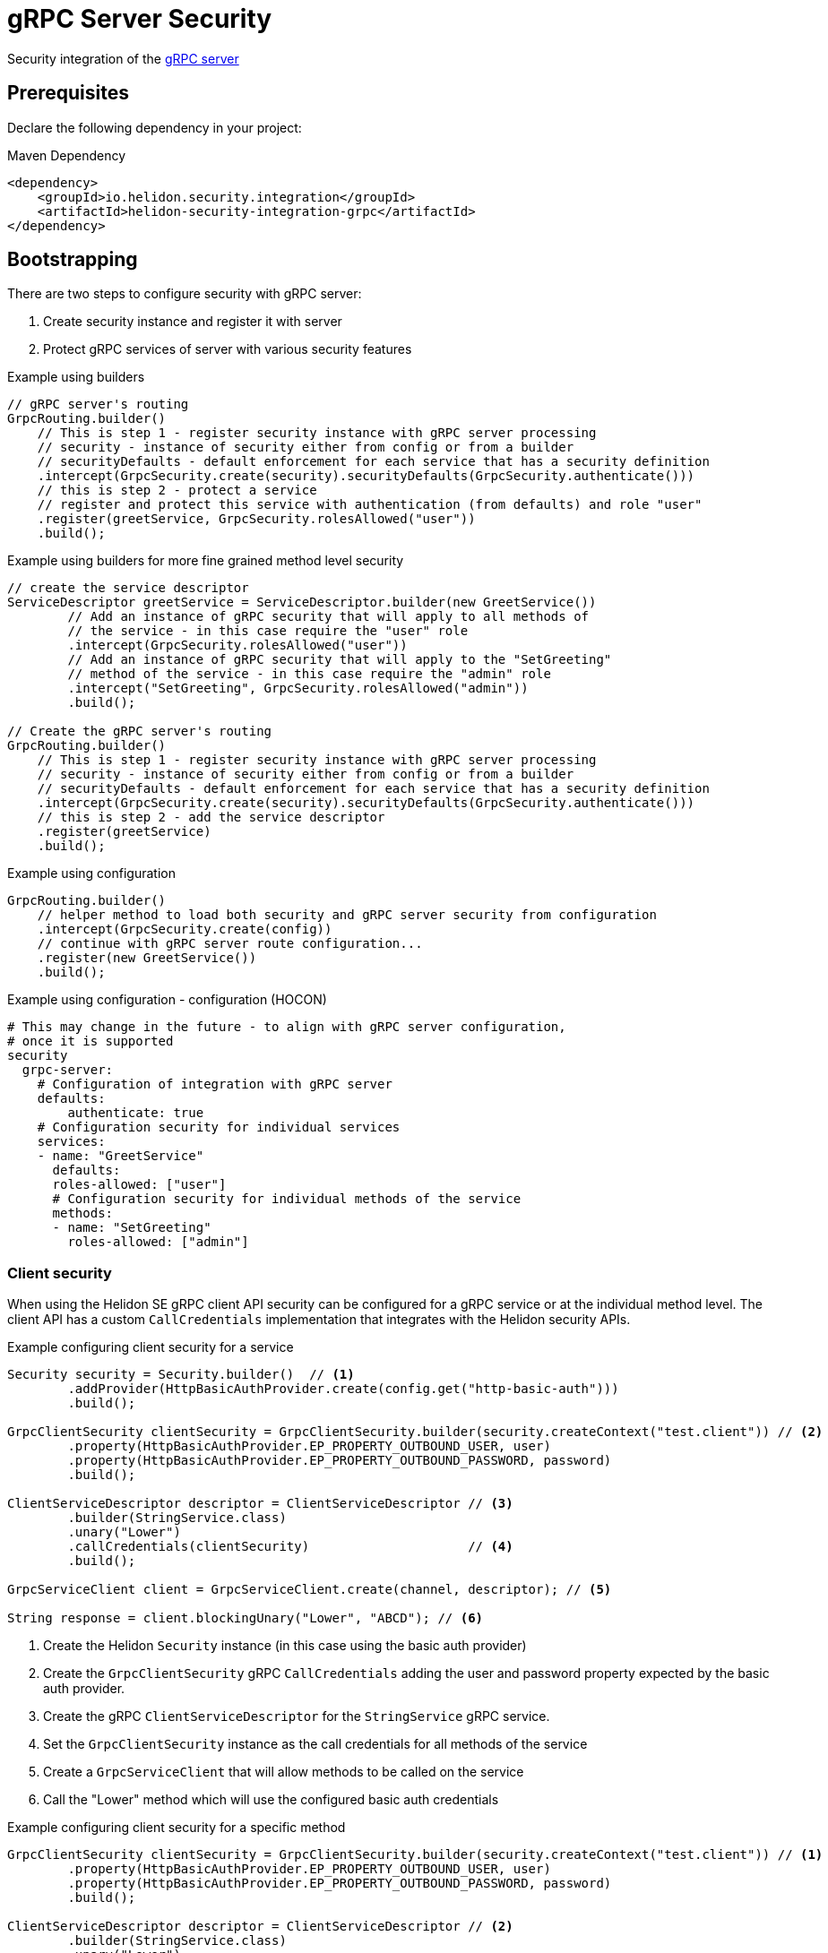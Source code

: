 ///////////////////////////////////////////////////////////////////////////////

    Copyright (c) 2019, 2020 Oracle and/or its affiliates.

    Licensed under the Apache License, Version 2.0 (the "License");
    you may not use this file except in compliance with the License.
    You may obtain a copy of the License at

        http://www.apache.org/licenses/LICENSE-2.0

    Unless required by applicable law or agreed to in writing, software
    distributed under the License is distributed on an "AS IS" BASIS,
    WITHOUT WARRANTIES OR CONDITIONS OF ANY KIND, either express or implied.
    See the License for the specific language governing permissions and
    limitations under the License.

///////////////////////////////////////////////////////////////////////////////

= gRPC Server Security
:description: Helidon Security gRPC integration
:keywords: helidon, grpc, security

Security integration of the  <<grpc/01_introduction.adoc,gRPC server>>

== Prerequisites

Declare the following dependency in your project:

[source,xml]
.Maven Dependency
----
<dependency>
    <groupId>io.helidon.security.integration</groupId>
    <artifactId>helidon-security-integration-grpc</artifactId>
</dependency>
----

== Bootstrapping

There are two steps to configure security with gRPC server:

1. Create security instance and register it with server
2. Protect gRPC services of server with various security features

[source,java]
.Example using builders
----
// gRPC server's routing
GrpcRouting.builder()
    // This is step 1 - register security instance with gRPC server processing
    // security - instance of security either from config or from a builder
    // securityDefaults - default enforcement for each service that has a security definition
    .intercept(GrpcSecurity.create(security).securityDefaults(GrpcSecurity.authenticate()))
    // this is step 2 - protect a service
    // register and protect this service with authentication (from defaults) and role "user"
    .register(greetService, GrpcSecurity.rolesAllowed("user"))
    .build();
----

[source,java]
.Example using builders for more fine grained method level security
----
// create the service descriptor
ServiceDescriptor greetService = ServiceDescriptor.builder(new GreetService())
        // Add an instance of gRPC security that will apply to all methods of
        // the service - in this case require the "user" role
        .intercept(GrpcSecurity.rolesAllowed("user"))
        // Add an instance of gRPC security that will apply to the "SetGreeting"
        // method of the service - in this case require the "admin" role
        .intercept("SetGreeting", GrpcSecurity.rolesAllowed("admin"))
        .build();

// Create the gRPC server's routing
GrpcRouting.builder()
    // This is step 1 - register security instance with gRPC server processing
    // security - instance of security either from config or from a builder
    // securityDefaults - default enforcement for each service that has a security definition
    .intercept(GrpcSecurity.create(security).securityDefaults(GrpcSecurity.authenticate()))
    // this is step 2 - add the service descriptor
    .register(greetService)
    .build();
----

[source,java]
.Example using configuration
----
GrpcRouting.builder()
    // helper method to load both security and gRPC server security from configuration
    .intercept(GrpcSecurity.create(config))
    // continue with gRPC server route configuration...
    .register(new GreetService())
    .build();
----

[source,conf]
.Example using configuration - configuration (HOCON)
----
# This may change in the future - to align with gRPC server configuration,
# once it is supported
security
  grpc-server:
    # Configuration of integration with gRPC server
    defaults:
        authenticate: true
    # Configuration security for individual services
    services:
    - name: "GreetService"
      defaults:
      roles-allowed: ["user"]
      # Configuration security for individual methods of the service
      methods:
      - name: "SetGreeting"
        roles-allowed: ["admin"]
----

=== Client security
When using the Helidon SE gRPC client API security can be configured for a gRPC service
or at the individual method level. The client API has a custom `CallCredentials` implementation that
integrates with the Helidon security APIs.

[source,java]
.Example configuring client security for a service
----
Security security = Security.builder()  // <1>
        .addProvider(HttpBasicAuthProvider.create(config.get("http-basic-auth")))
        .build();

GrpcClientSecurity clientSecurity = GrpcClientSecurity.builder(security.createContext("test.client")) // <2>
        .property(HttpBasicAuthProvider.EP_PROPERTY_OUTBOUND_USER, user)
        .property(HttpBasicAuthProvider.EP_PROPERTY_OUTBOUND_PASSWORD, password)
        .build();

ClientServiceDescriptor descriptor = ClientServiceDescriptor // <3>
        .builder(StringService.class)
        .unary("Lower")
        .callCredentials(clientSecurity)                     // <4>
        .build();

GrpcServiceClient client = GrpcServiceClient.create(channel, descriptor); // <5>

String response = client.blockingUnary("Lower", "ABCD"); // <6>
----
<1> Create the Helidon `Security` instance (in this case using the basic auth provider)
<2> Create the `GrpcClientSecurity` gRPC `CallCredentials` adding the user and password
property expected by the basic auth provider.
<3> Create the gRPC `ClientServiceDescriptor` for the `StringService` gRPC service.
<4> Set the `GrpcClientSecurity` instance as the call credentials for all methods of the service
<5> Create a `GrpcServiceClient` that will allow methods to be called on the service
<6> Call the "Lower" method which will use the configured basic auth credentials


[source,java]
.Example configuring client security for a specific method
----
GrpcClientSecurity clientSecurity = GrpcClientSecurity.builder(security.createContext("test.client")) // <1>
        .property(HttpBasicAuthProvider.EP_PROPERTY_OUTBOUND_USER, user)
        .property(HttpBasicAuthProvider.EP_PROPERTY_OUTBOUND_PASSWORD, password)
        .build();

ClientServiceDescriptor descriptor = ClientServiceDescriptor // <2>
        .builder(StringService.class)
        .unary("Lower")
        .unary("Upper", rules -> rules.callCredentials(clientSecurity)) // <3>
        .build();
----
<1> Create the `GrpcClientSecurity` call credentials in the same way as above.
<2> Create the `ClientServiceDescriptor`, this time with two unary methods, "Lower" and "Upper".
<3> The "Upper" method is configured to use the `GrpcClientSecurity` call credentials, the "Lower" method
will be called without any credentials.


=== Outbound security
Outbound security covers three scenarios:

* Calling a secure gRPC service from inside a gRPC service method handler
* Calling a secure gRPC service from inside a web server method handler
* Calling a secure web endpoint from inside a gRPC service method handler

Within each scenario credentials can be propagated if the gRPC/http method
handler is executing within a security context or credentials can be overridden
to provide a different set of credentials to use to call the outbound endpoint.

[source,java]
.Example calling a secure gRPC service from inside a gRPC service method handler
----
// Obtain the SecurityContext from the current gRPC call Context
SecurityContext securityContext = GrpcSecurity.SECURITY_CONTEXT.get();

// Create a gRPC CallCredentials that will use the current request's
// security context to configure outbound credentials
GrpcClientSecurity clientSecurity = GrpcClientSecurity.create(securityContext);

// Create the gRPC stub using the CallCredentials
EchoServiceGrpc.EchoServiceBlockingStub stub = noCredsEchoStub.withCallCredentials(clientSecurity);
----

[source,java]
.Example calling a secure gRPC service from inside a web server method handler
----
private static void propagateCredentialsWebRequest(ServerRequest req, ServerResponse res) {
    try {
        // Create a gRPC CallCredentials that will use the current request's
        // security context to configure outbound credentials
        GrpcClientSecurity clientSecurity = GrpcClientSecurity.create(req);

        // Create the gRPC stub using the CallCredentials
        EchoServiceGrpc.EchoServiceBlockingStub stub = noCredsEchoStub.withCallCredentials(clientSecurity);

        String message = req.queryParams().first("message").orElse(null);
        Echo.EchoResponse echoResponse = stub.echo(Echo.EchoRequest.newBuilder().setMessage(message).build());
        res.send(echoResponse.getMessage());
    } catch (StatusRuntimeException e) {
        res.status(GrpcHelper.toHttpResponseStatus(e)).send();
    } catch (Throwable thrown) {
        res.status(Http.ResponseStatus.create(500, thrown.getMessage())).send();
    }
}
----

[source,java]
.Example calling a secure web endpoint from inside a gRPC service method handler
----
// Obtain the SecurityContext from the gRPC call Context
SecurityContext securityContext = GrpcSecurity.SECURITY_CONTEXT.get();

// Use the SecurityContext as normal to make a http request
Response webResponse = client.target(url)
        .path("/test")
        .request()
        .property(ClientSecurityFeature.PROPERTY_CONTEXT, securityContext)
        .get();
----
